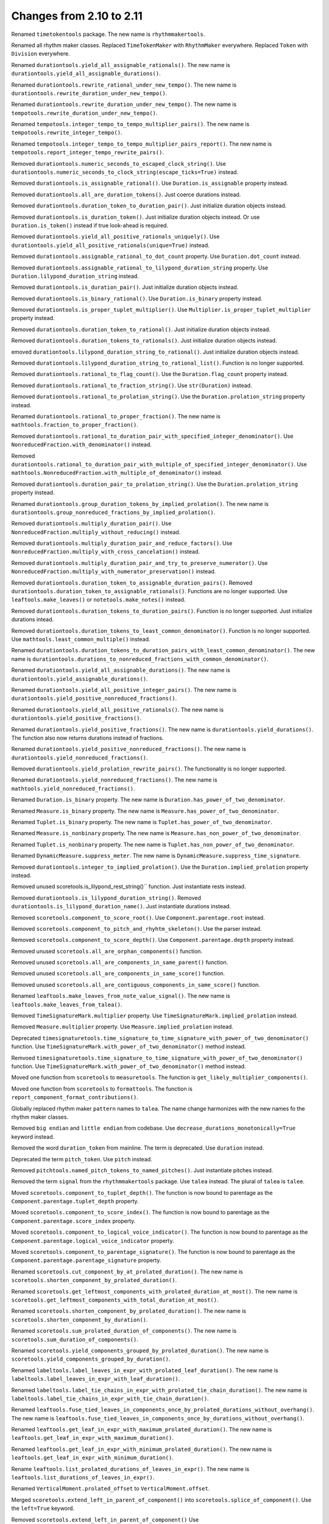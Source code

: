 Changes from 2.10 to 2.11
-------------------------

Renamed ``timetokentools`` package. The new name is ``rhythmmakertools``.

Renamed all rhythm maker classes.
Replaced ``TimeTokenMaker`` with ``RhythmMaker`` everywhere.
Replaced ``Token`` with ``Division`` everywhere.

Renamed ``durationtools.yield_all_assignable_rationals()``.
The new name is ``durationtools.yield_all_assignable_durations()``.

Renamed ``durationtools.rewrite_rational_under_new_tempo()``.
The new name is ``durationtools.rewrite_duration_under_new_tempo()``.

Renamed ``durationtools.rewrite_duration_under_new_tempo()``.
The new name is ``tempotools.rewrite_duration_under_new_tempo()``.

Renamed ``tempotools.integer_tempo_to_tempo_multiplier_pairs()``.
The new name is ``tempotools.rewrite_integer_tempo()``.

Renamed ``tempotools.integer_tempo_to_tempo_multiplier_pairs_report()``.
The new name is ``tempotools.report_integer_tempo_rewrite_pairs()``.

Removed ``durationtools.numeric_seconds_to_escaped_clock_string()``.
Use ``durationtools.numeric_seconds_to_clock_string(escape_ticks=True)`` instead.

Removed ``durationtools.is_assignable_rational()``.
Use ``Duration.is_assignable`` property instead.

Removed ``durationtools.all_are_duration_tokens()``.
Just coerce durations instead.

Removed ``durationtools.duration_token_to_duration_pair()``.
Just initialize duration objects instead.

Removed ``durationtools.is_duration_token()``.
Just initialize duration objects instead.
Or use ``Duration.is_token()`` instead if true look-ahead is required.

Removed ``durationtools.yield_all_positive_rationals_uniquely()``.
Use ``durationtools.yield_all_positive_rationals(unique=True)`` instead.

Removed ``durationtools.assignable_rational_to_dot_count`` property.
Use ``Duration.dot_count`` instead.

Removed ``durationtools.assignable_rational_to_lilypond_duration_string`` property.
Use ``Duration.lilypond_duration_string`` instead.

Removed ``durationtools.is_duration_pair()``.
Just initialize duration objects instead.

Removed ``durationtools.is_binary_rational()``.
Use ``Duration.is_binary`` property instead.

Removed ``durationtools.is_proper_tuplet_multiplier()``.
Use ``Multiplier.is_proper_tuplet_multiplier`` property instead.

Removed ``durationtools.duration_token_to_rational()``.
Just initialize duration objects instead.

Removed ``durationtools.duration_tokens_to_rationals()``.
Just initialize duration objects instead.

emoved ``durationtools.lilypond_duration_string_to_rational()``.
Just initialize duration objects instead.

Removed ``durationtools.lilypond_duration_string_to_rational_list()``.
Function is no longer supported.

Removed ``durationtools.rational_to_flag_count()``.
Use the ``Duration.flag_count`` property instead.

Removed ``durationtools.rational_to_fraction_string()``.
Use ``str(Duration)`` instead.

Removed ``durationtools.rational_to_prolation_string()``.
Use the ``Duration.prolation_string`` property instead.

Renamed ``durationtools.rational_to_proper_fraction()``.
The new name is ``mathtools.fraction_to_proper_fraction()``.

Removed ``durationtools.rational_to_duration_pair_with_specified_integer_denominator()``.
Use ``NonreducedFraction.with_denominator()`` instead.

Removed ``durationtools.rational_to_duration_pair_with_multiple_of_specified_integer_denominator()``.
Use ``mathtools.NonreducedFraction.with_multiple_of_denominator()`` instead.

Removed ``durationtools.duration_pair_to_prolation_string()``.
Use the ``Duration.prolation_string`` property instead.

Renamed ``durationtools.group_duration_tokens_by_implied_prolation()``.
The new name is ``durationtools.group_nonreduced_fractions_by_implied_prolation()``.

Removed ``durationtools.multiply_duration_pair()``.
Use ``NonreducedFraction.multiply_without_reducing()`` instead.

Removed ``durationtools.multiply_duration_pair_and_reduce_factors()``.
Use ``NonreducedFraction.multiply_with_cross_cancelation()`` instead.

Removed ``durationtools.multiply_duration_pair_and_try_to_preserve_numerator()``.
Use ``NonreducedFraction.multiply_with_numerator_preservation()`` instead.

Removed ``durationtools.duration_token_to_assignable_duration_pairs()``.
Removed ``durationtools.duration_token_to_assignable_rationals()``.
Functions are no longer supported. Use ``leaftools.make_leaves()`` 
or ``notetools.make_notes()`` instead.

Removed ``durationtools.duration_tokens_to_duration_pairs()``.
Function is no longer supported. Just initialize durations intead.

Removed ``durationtools.duration_tokens_to_least_common_denominator()``.
Function is no longer supported. Use ``mathtools.least_common_multiple()`` instead.

Renamed ``durationtools.duration_tokens_to_duration_pairs_with_least_common_denominator()``.
The new name is ``durationtools.durations_to_nonreduced_fractions_with_common_denominator()``.

Renamed ``durationtools.yield_all_assignable_durations()``.
The new name is ``durationtools.yield_assignable_durations()``.

Renamed ``durationtools.yield_all_positive_integer_pairs()``.
The new name is ``durationtools.yield_positive_nonreduced_fractions()``.

Renamed ``durationtools.yield_all_positive_rationals()``.
The new name is ``durationtools.yield_positive_fractions()``.

Renamed ``durationtools.yield_positive_fractions()``.
The new name is ``durationtools.yield_durations()``.
The function also now returns durations instead of fractions.

Renamed ``durationtools.yield_positive_nonreduced_fractions()``.
The new name is ``durationtools.yield_nonreduced_fractions()``.

Removed ``durationtools.yield_prolation_rewrite_pairs()``.
The functionality is no longer supported.

Renamed ``durationtools.yield_nonreduced_fractions()``.
The new name is ``mathtools.yield_nonreduced_fractions()``.

Renamed ``Duration.is_binary`` property.
The new name is ``Duration.has_power_of_two_denominator``.

Renamed ``Measure.is_binary`` property.
The new name is ``Measure.has_power_of_two_denominator``.

Renamed ``Tuplet.is_binary`` property.
The new name is ``Tuplet.has_power_of_two_denominator``.

Renamed ``Measure.is_nonbinary`` property.
The new name is ``Measure.has_non_power_of_two_denominator``.

Renamed ``Tuplet.is_nonbinary`` property.
The new name is ``Tuplet.has_non_power_of_two_denominator``.

Renamed ``DynamicMeasure.suppress_meter``.
The new name is ``DynamicMeasure.suppress_time_signature``.

Removed ``durationtools.integer_to_implied_prolation()``.
Use the ``Duration.implied_prolation`` property instead.

Removed unused scoretools.is_lilypond_rest_string()`` function.
Just instantiate rests instead.

Removed ``durationtools.is_lilypond_duration_string()``.
Removed ``durationtools.is_lilypond_duration_name()``.
Just instantiate durations instead.

Removed ``scoretools.component_to_score_root()``.
Use ``Component.parentage.root`` instead.

Removed ``scoretools.component_to_pitch_and_rhyhtm_skeleton()``.
Use the parser instead.

Removed ``scoretools.component_to_score_depth()``.
Use ``Component.parentage.depth`` property instead.

Removed unused ``scoretools.all_are_orphan_components()`` function.

Removed unused ``scoretools.all_are_components_in_same_parent()`` function.

Removed unused ``scoretools.all_are_components_in_same_score()`` function.

Removed unused ``scoretools.all_are_contiguous_components_in_same_score()`` function.

Renamed ``leaftools.make_leaves_from_note_value_signal()``.
The new name is ``leaftools.make_leaves_from_talea()``.

Removed ``TimeSignatureMark.multiplier`` property.
Use ``TimeSignatureMark.implied_prolation`` instead.

Removed ``Measure.multiplier`` property.
Use ``Measure.implied_prolation`` instead.

Deprecated ``timesignaturetools.time_signature_to_time_signature_with_power_of_two_denominator()`` function.
Use ``TimeSignatureMark.with_power_of_two_denominator()`` method instead.

Remvoed ``timesignaturetools.time_signature_to_time_signature_with_power_of_two_denominator()`` function.
Use ``TimeSignatureMark.with_power_of_two_denominator()`` method instead.

Moved one function from ``scoretools`` to ``measuretools``.
The function is ``get_likely_multiplier_components()``.

Moved one function from ``scoretools`` to ``formattools``.
The function is ``report_component_format_contributions()``.

Globally replaced rhythm maker ``pattern`` names to ``talea``.
The name change harmonizes with the new names fo the rhythm maker classes.

Removed ``big endian`` and ``little endian`` from codebase.
Use ``decrease_durations_monotonically=True`` keyword instead.

Removed the word ``duration_token`` from mainline.
The term is deprecated.
Use ``duration`` instead.

Deprecated the term ``pitch_token``.
Use ``pitch`` instead.

Removed ``pitchtools.named_pitch_tokens_to_named_pitches()``.
Just instantiate pitches instead.

Removed the term ``signal`` from the ``rhythmmakertools`` package.
Use ``talea`` instead. The plural of ``talea`` is ``talee``.

Moved ``scoretools.component_to_tuplet_depth()``.
The function is now bound to parentage as the ``Component.parentage.tuplet_depth`` property.

Moved ``scoretools.component_to_score_index()``.
The function is now bound to parentage as the ``Component.parentage.score_index`` property.

Moved ``scoretools.component_to_logical_voice_indicator()``.
The function is now bound to parentage as the ``Component.parentage.logical_voice_indicator`` property.

Moved ``scoretools.component_to_parentage_signature()``.
The function is now bound to parentage as the ``Component.parentage.parentage_signature`` property.

Renamed ``scoretools.cut_component_by_at_prolated_duration()``.
The new name is ``scoretools.shorten_component_by_prolated_duration()``.

Renamed ``scoretools.get_leftmost_components_with_prolated_duration_at_most()``.
The new name is ``scoretools.get_leftmost_components_with_total_duration_at_most()``.

Renamed ``scoretools.shorten_component_by_prolated_duration()``.
The new name is ``scoretools.shorten_component_by_duration()``.

Renamed ``scoretools.sum_prolated_duration_of_components()``.
The new name is ``scoretools.sum_duration_of_components()``.

Renamed ``scoretools.yield_components_grouped_by_prolated_duration()``.
The new name is ``scoretools.yield_components_grouped_by_duration()``.

Renamed ``labeltools.label_leaves_in_expr_with_prolated_leaf_duration()``.
The new name is ``labeltools.label_leaves_in_expr_with_leaf_duration()``.

Renamed ``labeltools.label_tie_chains_in_expr_with_prolated_tie_chain_duration()``.
The new name is ``labeltools.label_tie_chains_in_expr_with_tie_chain_duration()``.

Renamed ``leaftools.fuse_tied_leaves_in_components_once_by_prolated_durations_without_overhang()``.
The new name is ``leaftools.fuse_tied_leaves_in_components_once_by_durations_without_overhang()``.

Renamed ``leaftools.get_leaf_in_expr_with_maximum_prolated_duration()``.
The new name is ``leaftools.get_leaf_in_expr_with_maximum_duration()``.

Renamed ``leaftools.get_leaf_in_expr_with_minimum_prolated_duration()``.
The new name is ``leaftools.get_leaf_in_expr_with_minimum_duration()``.

Rename ``leaftools.list_prolated_durations_of_leaves_in_expr()``.
The new name is ``leaftools.list_durations_of_leaves_in_expr()``.

Renamed ``VerticalMoment.prolated_offset`` to ``VerticalMoment.offset``.

Merged ``scoretools.extend_left_in_parent_of_component()`` into 
``scoretools.splice_of_component()``.
Use the ``left=True`` keyword.

Removed ``scoretools.extend_left_in_parent_of_component()``
Use ``scoretools.splice_of_component(left=True)`` instead.

Removed ``scoretools.get_component_start_offset()``.
Removed ``scoretools.get_component_stop_offset()``.
Use the ``Component.start_offset`` and ``Component.stop_offset`` properties instead.

Removed ``scoretools.get_component_start_offset_in_seconds()``.
Removed ``scoretools.get_component_stop_offset_in_seconds()``.
Use the ``Component.start_offset_in_seconds`` and ``Component.stop_offset_in_seconds`` properties instead.

Removed ``scoretools.is_orphan_component()``.
Use the new ``Component.parentage.is_orphan`` property instead.

Renamed ``scoretools.partition_components_by_durations_ge()``
The new name is ``scoretools.partition_components_by_durations_not_less_than()``

Renamed ``scoretools.partition_components_by_durations_le()``
The new name is ``scoretools.partition_components_by_durations_not_greater_than()``

emoved ``scoretools.sum_preprolated_duration_of_components()``
Use ``scoretools.sum_duration_of_components(preprolated=True)`` instead.

Removed ``scoretools.sum_duration_of_components_in_seconds()``.
Use ``scoretools.sum_duration_of_components(in_seconds=True)`` instead.

Changed ratio objects to reduce terms at initialization.

Changed ``diminution`` keyword to ``is_diminution`` in three functions::

    tuplettools.leaf_to_tuplet_with_proportions()
    tuplettools.leaf_to_tuplet_with_n_notes_of_equal_written_duration()
    tietools.tie_chain_to_tuplet_with_proportions()

Moved three functions from ``scoretools`` to ``wellformednesstools``.
The functions are these::

    is_well_formed_component()
    list_badly_formed_components_in_expr()
    tabulate_well_formedness_violations_in_expr()

Removed two ``scoretools`` functions.
Use ``timerelationtools`` instead.
The functions are these::

    scoretools.number_is_between_start_and_stop_offsets_of_component()
    scoretools.number_is_between_start_and_stop_offsets_of_component_in_seconds()

Renamed ``tied=True`` keyword in four functions::

    leaftools.make_leaves()
    leaftools.make_tied_leaf()
    scoretools.make_tied_rest()
    scoretools.make_rests()

Renamed the four ratio-related API functions::

    tietools.tie_chain_to_tuplet_with_proportions()
    tuplettools.leaf_to_tuplet_with_proportions()
    tuplettools.make_tuplet_from_duration_and_proportions()
    tuplettools.make_tuplet_from_proportions_and_pair()

::

    tietools.tie_chain_to_tuplet_with_ratio()
    tuplettools.leaf_to_tuplet_with_ratio()
    Tuplet.from_duration_and_ratio()
    tuplettools.from_ratio_and_nonreduced_fraction()

Added four new public properties to ``Duration`` that replace functions::

    Duration.equal_or_greater_assignable
    Duration.equal_or_greater_power_of_two
    Duration.equal_or_lesser_assignable
    Duration.equal_or_lesser_power_of_two

::

    durationtools.rational_to_equal_or_greater_assignable_rational()
    durationtools.rational_to_equal_or_greater_binary_rational()
    durationtools.rational_to_equal_or_lesser_assignable_rational()
    durationtools.rational_to_equal_or_lesser_binary_rational()
